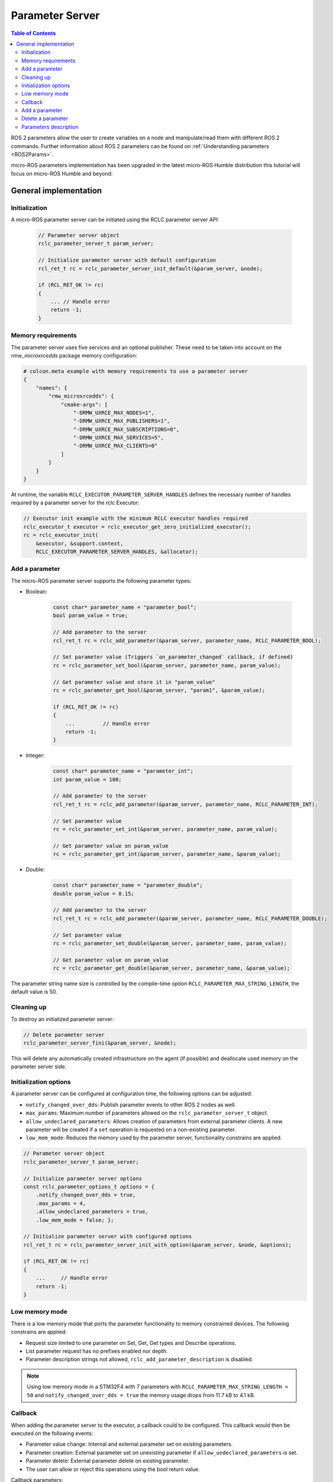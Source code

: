 .. _tutorials_micro_user_api_parameter_server:

Parameter Server
=======================

.. contents:: Table of Contents
    :depth: 2
    :local:
    :backlinks: none

ROS 2 parameters allow the user to create variables on a node and manipulate/read them with different ROS 2 commands. Further information about ROS 2 parameters can be found on :ref:`Understanding parameters <ROS2Params>`.

micro-ROS parameters implementation has been upgraded in the latest micro-ROS Humble distribution this tutorial will focus on micro-ROS Humble and beyond:

General implementation
----------------------

Initialization
^^^^^^^^^^^^^^
A micro-ROS parameter server can be initiated using the RCLC parameter server API:

    .. code-block:: c

        // Parameter server object
        rclc_parameter_server_t param_server;

        // Initialize parameter server with default configuration
        rcl_ret_t rc = rclc_parameter_server_init_default(&param_server, &node);

        if (RCL_RET_OK != rc)
        {
            ... // Handle error
            return -1;
        }

Memory requirements
^^^^^^^^^^^^^^^^^^^

The parameter server uses five services and an optional publisher. These need to be taken into account on the `rmw_microxrcedds` package memory configuration:

.. TODO(pgarrido): Add link to memory conf tutorial when ready



.. code-block:: python

    # colcon.meta example with memory requirements to use a parameter server
    {
        "names": {
            "rmw_microxrcedds": {
                "cmake-args": [
                    "-DRMW_UXRCE_MAX_NODES=1",
                    "-DRMW_UXRCE_MAX_PUBLISHERS=1",
                    "-DRMW_UXRCE_MAX_SUBSCRIPTIONS=0",
                    "-DRMW_UXRCE_MAX_SERVICES=5",
                    "-DRMW_UXRCE_MAX_CLIENTS=0"
                ]
            }
        }
    }

At runtime, the variable ``RCLC_EXECUTOR_PARAMETER_SERVER_HANDLES`` defines the necessary number of handles required by a parameter server for the rclc Executor:

.. code-block:: c

    // Executor init example with the minimum RCLC executor handles required
    rclc_executor_t executor = rclc_executor_get_zero_initialized_executor();
    rc = rclc_executor_init(
        &executor, &support.context,
        RCLC_EXECUTOR_PARAMETER_SERVER_HANDLES, &allocator);


Add a parameter
^^^^^^^^^^^^^^^

The micro-ROS parameter server supports the following parameter types:

- Boolean:

    .. code-block:: c

        const char* parameter_name = "parameter_bool";
        bool param_value = true;

        // Add parameter to the server
        rcl_ret_t rc = rclc_add_parameter(&param_server, parameter_name, RCLC_PARAMETER_BOOL);

        // Set parameter value (Triggers `on_parameter_changed` callback, if defined)
        rc = rclc_parameter_set_bool(&param_server, parameter_name, param_value);

        // Get parameter value and store it in "param_value"
        rc = rclc_parameter_get_bool(&param_server, "param1", &param_value);

        if (RCL_RET_OK != rc)
        {
            ...         // Handle error
            return -1;
        }

- Integer:

    .. code-block:: c

        const char* parameter_name = "parameter_int";
        int param_value = 100;

        // Add parameter to the server
        rcl_ret_t rc = rclc_add_parameter(&param_server, parameter_name, RCLC_PARAMETER_INT);

        // Set parameter value
        rc = rclc_parameter_set_int(&param_server, parameter_name, param_value);

        // Get parameter value on param_value
        rc = rclc_parameter_get_int(&param_server, parameter_name, &param_value);

- Double:

    .. code-block:: c

        const char* parameter_name = "parameter_double";
        double param_value = 0.15;

        // Add parameter to the server
        rcl_ret_t rc = rclc_add_parameter(&param_server, parameter_name, RCLC_PARAMETER_DOUBLE);

        // Set parameter value
        rc = rclc_parameter_set_double(&param_server, parameter_name, param_value);

        // Get parameter value on param_value
        rc = rclc_parameter_get_double(&param_server, parameter_name, &param_value);

The parameter string name size is controlled by the compile-time option ``RCLC_PARAMETER_MAX_STRING_LENGTH``, the default value is 50.

Cleaning up
^^^^^^^^^^^

To destroy an initialized parameter server:

.. code-block:: c

    // Delete parameter server
    rclc_parameter_server_fini(&param_server, &node);

This will delete any automatically created infrastructure on the agent (if possible) and deallocate used memory on the parameter server side.

Initialization options
^^^^^^^^^^^^^^^^^^^^^^
A parameter server can be configured at configuration time, the following options can be adjusted:

- ``notify_changed_over_dds``: Publish parameter events to other ROS 2 nodes as well.
- ``max_params``: Maximum number of parameters allowed on the ``rclc_parameter_server_t`` object.
- ``allow_undeclared_parameters``: Allows creation of parameters from external parameter clients. A new parameter will be created if a ``set`` operation is requested on a non-existing parameter.
- ``low_mem_mode``: Reduces the memory used by the parameter server, functionality constrains are applied.

.. code-block:: c

    // Parameter server object
    rclc_parameter_server_t param_server;

    // Initialize parameter server options
    const rclc_parameter_options_t options = {
        .notify_changed_over_dds = true,
        .max_params = 4,
        .allow_undeclared_parameters = true,
        .low_mem_mode = false; };

    // Initialize parameter server with configured options
    rcl_ret_t rc = rclc_parameter_server_init_with_option(&param_server, &node, &options);

    if (RCL_RET_OK != rc)
    {
        ...     // Handle error
        return -1;
    }

Low memory mode
^^^^^^^^^^^^^^^

There is a low memory mode that ports the parameter functionality to memory constrained devices. The following constrains are applied:

- Request size limited to one parameter on Set, Get, Get types and Describe operations.
- List parameter request has no prefixes enabled nor depth.
- Parameter description strings not allowed, ``rclc_add_parameter_description`` is disabled.

.. note::

    Using low memory mode in a STM32F4 with  7 parameters with ``RCLC_PARAMETER_MAX_STRING_LENGTH =         50`` and ``notify_changed_over_dds = true`` the memory usage drops from 11.7 kB to 4.1 kB.

Callback
^^^^^^^^

When adding the parameter server to the executor, a callback could to be configured. This callback would then be executed on the following events:

- Parameter value change: Internal and external parameter set on existing parameters.
- Parameter creation: External parameter set on unexisting parameter if ``allow_undeclared_parameters`` is set.
- Parameter delete: External parameter delete on existing parameter.
- The user can allow or reject this operations using the bool return value.

Callback parameters:

- ``old_param``: Parameter actual value, ``NULL`` for new parameter request.
- ``new_param``: Parameter new value, ``NULL`` for parameter removal request.
- ``context``: User context, configured on ``rclc_executor_add_parameter_server_with_context``.

.. code-block:: c

    bool on_parameter_changed(
            const Parameter* old_param,
            const Parameter* new_param,
            void* context)
    {
        (void) context;

        if (old_param == NULL && new_param == NULL)
        {
            printf("Callback error, both parameters are NULL\n");
            return false;
        }

        if (old_param == NULL)
        {
            printf("Creating new parameter %s\n", new_param->name.data);
        }
        else if (new_param == NULL)
        {
            printf("Deleting parameter %s\n", old_param->name.data);
        }
        else
        {
            printf("Parameter %s modified.", old_param->name.data);
            switch (old_param->value.type){
                case RCLC_PARAMETER_BOOL:
                    printf(
                        " Old value: %d, New value: %d (bool)", old_param->value.bool_value,
                        new_param->value.bool_value);
                    break;
                case RCLC_PARAMETER_INT:
                    printf(
                        " Old value: %ld, New value: %ld (int)", old_param->value.integer_value,
                        new_param->value.integer_value);
                    break;
                case RCLC_PARAMETER_DOUBLE:
                    printf(
                        " Old value: %f, New value: %f (double)", old_param->value.double_value,
                        new_param->value.double_value);
                    break;
                default:
                    break;
            }
            printf("\n");
        }

        return true;
    }

Parameters modifications are disabled while the callback ``on_parameter_changed`` is executed, causing the following methods to return ``RCLC_PARAMETER_DISABLED_ON_CALLBACK`` if they are invoked:

- ``rclc_add_parameter``
- ``rclc_delete_parameter``
- ``rclc_parameter_set_bool``
- ``rclc_parameter_set_int``
- ``rclc_parameter_set_double``
- ``rclc_set_parameter_read_only``
- ``rclc_add_parameter_constraint_double``
- ``rclc_add_parameter_constraint_integer``

Once the parameter server and the executor are initialized, the parameter server must be added to the executor in order to accept parameter commands from ROS 2:

.. code-block:: c

    // Add parameter server to the executor including defined callback
    rc = rclc_executor_add_parameter_server(&executor, &param_server, on_parameter_changed);

Note that this callback is optional as its just an event information for the user. To use the parameter server without a callback:

.. code-block:: c

    // Add parameter server to the executor without a callback
    rc = rclc_executor_add_parameter_server(&executor, &param_server, NULL);

Configuration of the callback context:

.. code-block:: c

    // Add parameter server to the executor including defined callback and a context
    rc = rclc_executor_add_parameter_server_with_context(&executor, &param_server, on_parameter_changed, &context);

Add a parameter
^^^^^^^^^^^^^^^

Parameters can also be created by external clients if the ``allow_undeclared_parameters`` flag is set. The client just needs to set a value on a non-existing parameter. Then this parameter will be created if the server has still capacity and the callback allows the operation.

Delete a parameter
^^^^^^^^^^^^^^^^^^

Parameters can be deleted by both, the parameter server and external clients:

.. code-block:: c

    rclc_delete_parameter(&param_server, "param2");

For external delete requests, the server callback will be executed, allowing the node to reject the operation.

Parameters description
^^^^^^^^^^^^^^^^^^^^^^

- Parameter description: Adds a description of a parameter and its constraints, which will be returned on a describe parameter request:

    .. code-block:: c

        rclc_add_parameter_description(&param_server, "param2", "Second parameter", "Only even numbers");

    The maximum string size is controlled by the compilation time option ``RCLC_PARAMETER_MAX_STRING_LENGTH``, default value is 50.

- Parameter constraints: Informative numeric constraints that can be added to int and double parameters, returning these values on describe parameter requests:
    - ``from_value``: Start value for valid values, inclusive.
    - ``to_value``: End value for valid values, inclusive.
    - ``step``: Size of valid steps between the from and to bound.

.. code-block:: c

    int64_t int_from = 0;
    int64_t int_to = 20;
    uint64_t int_step = 2;
    rclc_add_parameter_constraint_integer(&param_server, "param2", int_from, int_to, int_step);

    double double_from = -0.5;
    double double_to = 0.5;
    double double_step = 0.01;
    rclc_add_parameter_constraint_double(&param_server, "param3", double_from, double_to, double_step);

.. note::

    This constrains will not be applied by the parameter server, leaving values filtering to the user callback.

- Read-only parameters: The new API offers a read-only flag. This flag blocks parameter changes from external clients, but allows changes on the server side:

    .. code-block:: c

        bool read_only = true;
        rclc_set_parameter_read_only(&param_server, "param3", read_only);
